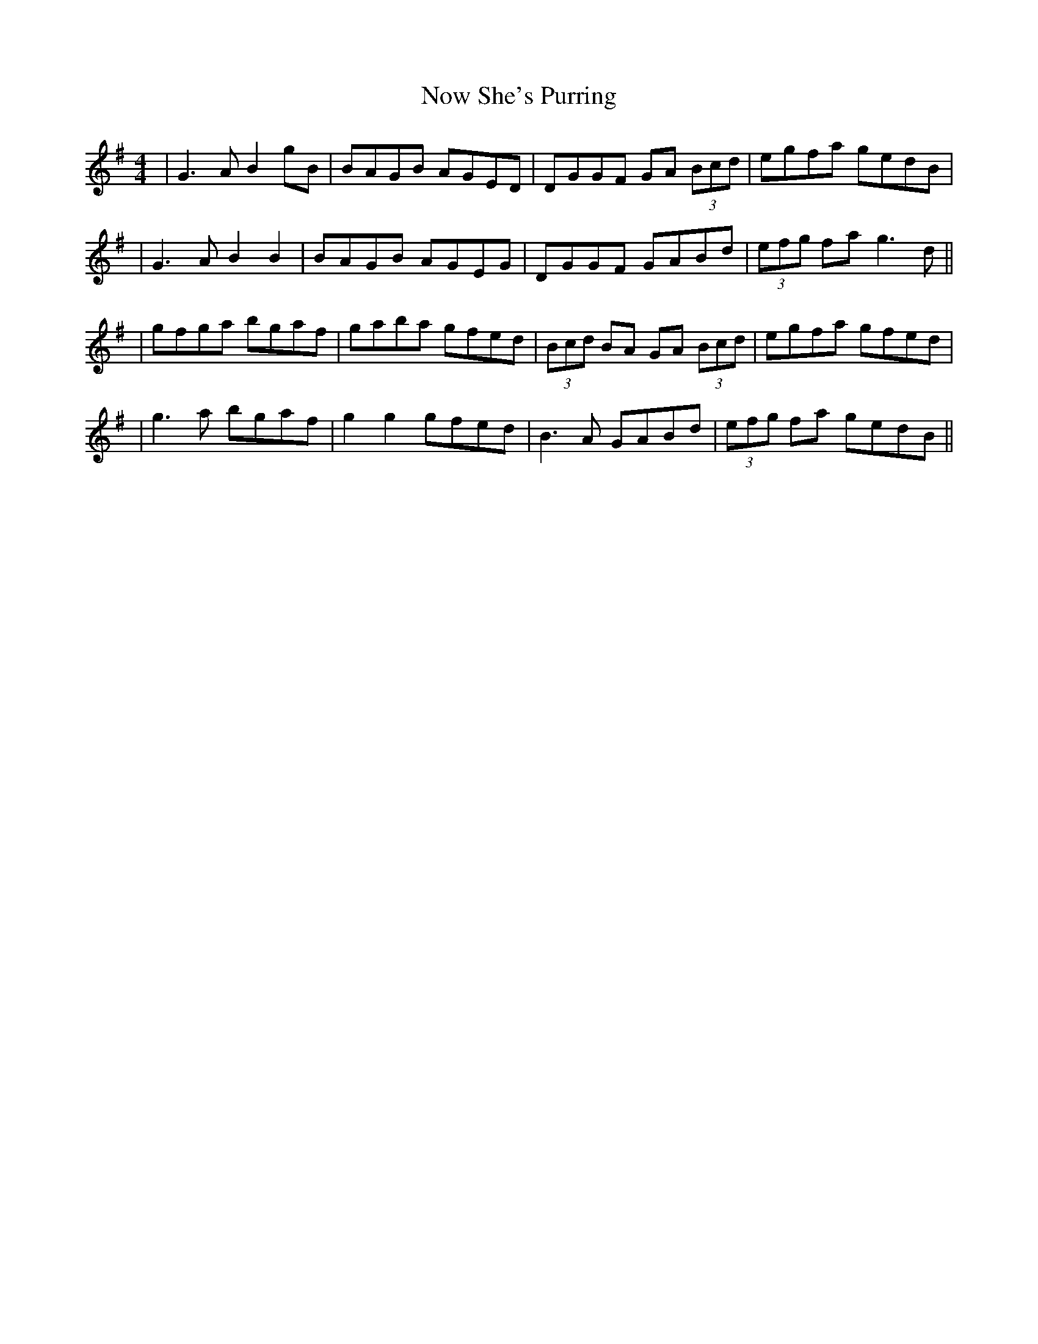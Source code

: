 X: 3
T: Now She's Purring
Z: Dalta na bPíob
S: https://thesession.org/tunes/156#setting23193
R: reel
M: 4/4
L: 1/8
K: Gmaj
|G3A B2gB|BAGB AGED|DGGF GA (3Bcd|egfa gedB|
|G3A B2B2|BAGB AGEG|DGGF GABd|(3efg fa g3d||
|gfga bgaf|gaba gfed|(3Bcd BA GA (3Bcd|egfa gfed|
|g3a bgaf|g2g2 gfed|B3A GABd|(3efg fa gedB||
